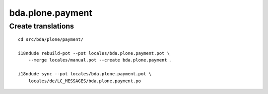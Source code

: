bda.plone.payment
=================


Create translations
-------------------

::

    cd src/bda/plone/payment/
    
    i18ndude rebuild-pot --pot locales/bda.plone.payment.pot \
        --merge locales/manual.pot --create bda.plone.payment .
    
    i18ndude sync --pot locales/bda.plone.payment.pot \
        locales/de/LC_MESSAGES/bda.plone.payment.po
